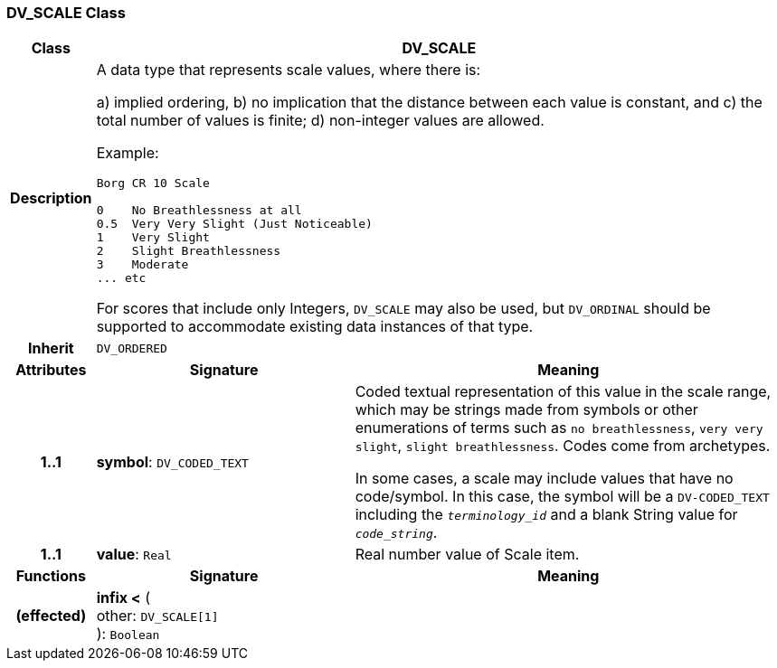 === DV_SCALE Class

[cols="^1,3,5"]
|===
h|*Class*
2+^h|*DV_SCALE*

h|*Description*
2+a|A data type that represents scale values, where there is:

a) implied ordering,
b) no implication that the distance between each value is constant, and
c) the total number of values is finite;
d) non-integer values are allowed.

Example:

----
Borg CR 10 Scale

0    No Breathlessness at all
0.5  Very Very Slight (Just Noticeable)
1    Very Slight
2    Slight Breathlessness
3    Moderate
... etc
----

For scores that include only Integers, `DV_SCALE` may also be used, but `DV_ORDINAL` should be supported to accommodate existing data instances of that type.

h|*Inherit*
2+|`DV_ORDERED`

h|*Attributes*
^h|*Signature*
^h|*Meaning*

h|*1..1*
|*symbol*: `DV_CODED_TEXT`
a|Coded textual representation of this value in the scale range, which may be strings made from symbols or other enumerations of terms such as  `no breathlessness`, `very very slight`, `slight breathlessness`. Codes come from archetypes.

In some cases, a scale may include values that have no code/symbol. In this case, the symbol will be a `DV-CODED_TEXT` including the `_terminology_id_` and a blank String value for `_code_string_`.

h|*1..1*
|*value*: `Real`
a|Real number value of Scale item.
h|*Functions*
^h|*Signature*
^h|*Meaning*

h|(effected)
|*infix <* ( +
other: `DV_SCALE[1]` +
): `Boolean`
a|
|===
